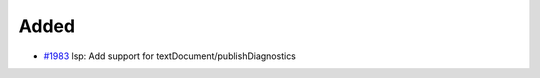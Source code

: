.. _#1983:  https://github.com/fox0430/moe/pull/1983

Added
.....

- `#1983`_ lsp: Add support for textDocument/publishDiagnostics

